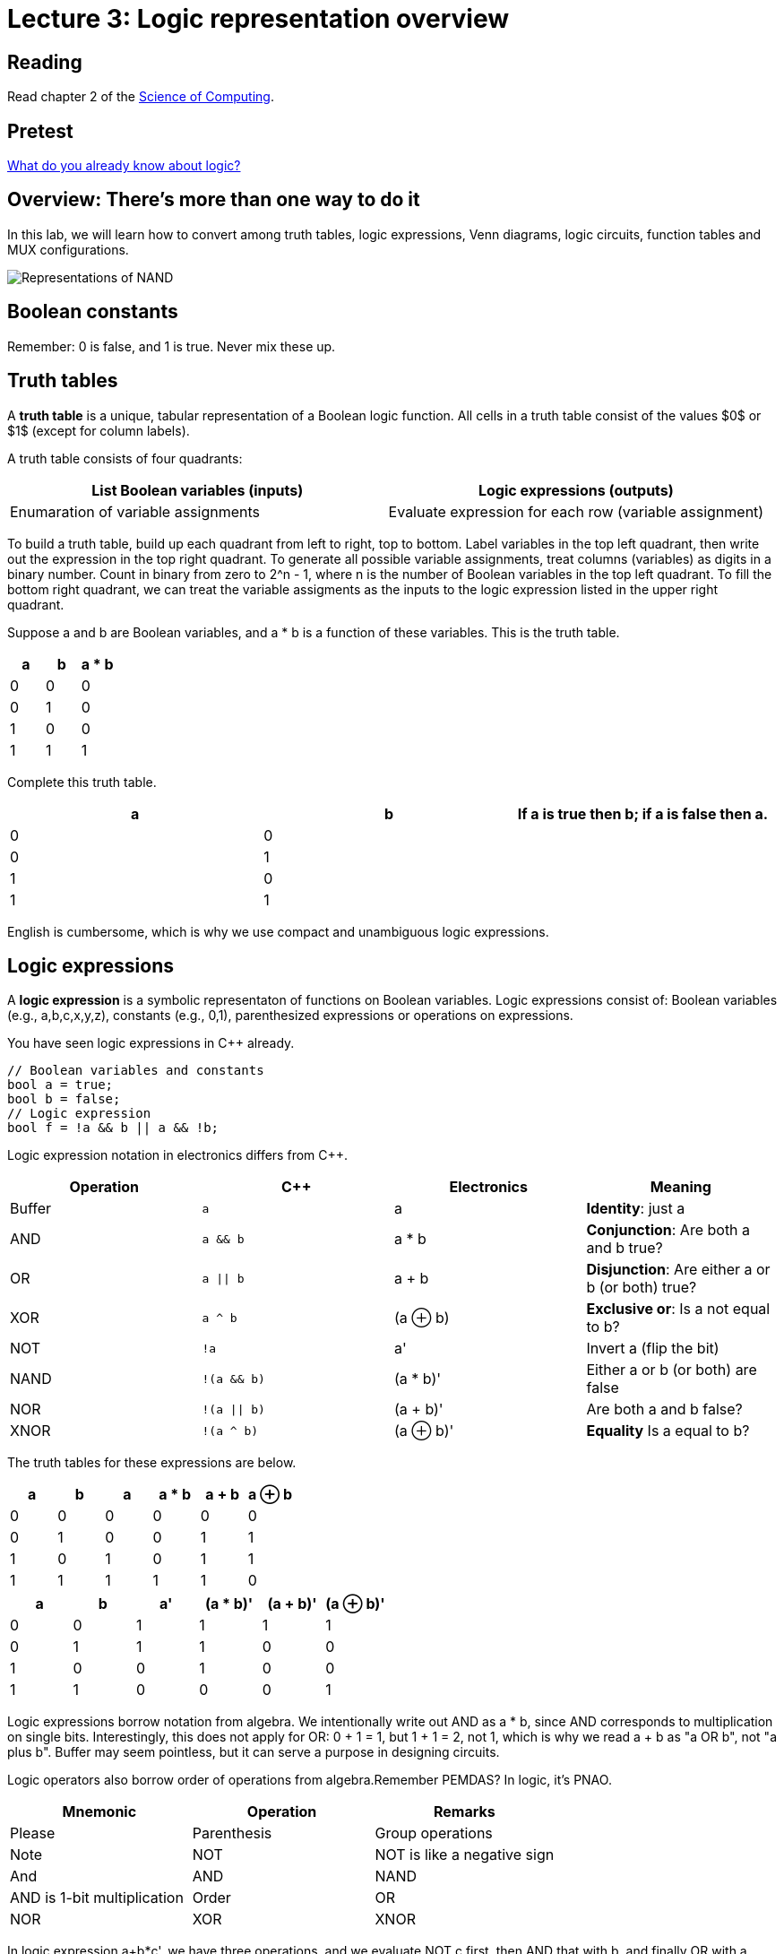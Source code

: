 = Lecture 3: Logic representation overview

== Reading

Read chapter 2 of the http://www.cburch.com/socs/written/text/v1.pdf[Science of Computing].

== Pretest
https://docs.google.com/forms/d/1K0-eoZBi5kZnt5w14y3PucNQbFNBK5WVh26-oJsNlXQ/viewform[What do you already know about logic?]

== Overview: There's more than one way to do it

In this lab, we will learn how to convert among truth tables, logic expressions, Venn diagrams, logic circuits, function tables and MUX configurations.

image:http://lawrancej.github.io/COMP278-2014/images/logic-representations.svg[Representations of NAND]

== Boolean constants
Remember: 0 is false, and 1 is true. Never mix these up.

== Truth tables

A **truth table** is a unique, tabular representation of a Boolean logic function. All cells in a truth table consist of the values $0$ or $1$ (except for column labels).

A truth table consists of four quadrants:

[format="csv", options="header"]
|===
List Boolean variables (inputs), Logic expressions (outputs)
Enumaration of variable assignments, Evaluate expression for each row (variable assignment)
|===

To build a truth table, build up each quadrant from left to right, top to bottom. Label variables in the top left quadrant, then write out the expression in the top right quadrant. To generate all possible variable assignments, treat columns (variables) as digits in a binary number. Count in binary from zero to 2^n - 1, where n is the number of Boolean variables in the top left quadrant. To fill the bottom right quadrant, we can treat the variable assigments as the inputs to the logic expression listed in the upper right quadrant.

Suppose a and b are Boolean variables, and a * b is a function of these variables. This is the truth table.

[format="csv", options="header"]
|===
a   , b   , a * b
0   , 0   , 0
0   , 1   , 0
1   , 0   , 0
1   , 1   , 1
|===

Complete this truth table.

[format="csv", options="header"]
|===
a   , b   , If a is true then b; if a is false then a.
0   , 0   , 
0   , 1   , 
1   , 0   , 
1   , 1   ,
|===

English is cumbersome, which is why we use compact and unambiguous logic expressions.

== Logic expressions

A *logic expression* is a symbolic representaton of functions on Boolean variables. Logic expressions consist of: Boolean variables (e.g., a,b,c,x,y,z), constants (e.g., 0,1), parenthesized expressions or operations on expressions.

You have seen logic expressions in C++ already.

----
// Boolean variables and constants
bool a = true;
bool b = false;
// Logic expression
bool f = !a && b || a && !b;
----

Logic expression notation in electronics differs from C++.

[format="csv", options="header"]
|===
Operation , C++         , Electronics    , Meaning
Buffer    , `a`         , a              , **Identity**: just a
AND       , `a && b`    , a * b          , **Conjunction**: Are both a and b true?
OR        , `a || b`    , a + b          , **Disjunction**: Are either a or b (or both) true?
XOR       , `a ^ b`     , (a &oplus; b)  , **Exclusive or**: Is a not equal to b?
NOT       , `!a`        , a'             , Invert a (flip the bit)
NAND      , `!(a && b)` , (a * b)'       , Either a or b (or both) are false
NOR       , `!(a || b)` , (a + b)'       , Are both a and b false?
XNOR      , `!(a ^ b)`  , (a &oplus; b)' , **Equality** Is a equal to b?
|===

The truth tables for these expressions are below.

[format="csv", options="header"]
|===
a   , b   , a   , a * b , a + b , a &oplus; b
0   , 0   , 0   , 0     , 0     , 0
0   , 1   , 0   , 0     , 1     , 1
1   , 0   , 1   , 0     , 1     , 1
1   , 1   , 1   , 1     , 1     , 0
|===

[format="csv", options="header"]
|===
a   , b   , a'  , (a * b)' , (a + b)' , (a &oplus; b)'
0   , 0   , 1   , 1        , 1        , 1
0   , 1   , 1   , 1        , 0        , 0
1   , 0   , 0   , 1        , 0        , 0
1   , 1   , 0   , 0        , 0        , 1
|===

Logic expressions borrow notation from algebra. We intentionally write out AND as a * b, since AND corresponds to multiplication on single bits. Interestingly, this does not apply for OR: 0 + 1 = 1, but 1 + 1 = 2, not 1, which is why we read a + b as "a OR b", not "a plus b".  Buffer may seem pointless, but it can serve a purpose in designing circuits.

Logic operators also borrow order of operations from algebra.Remember PEMDAS? In logic, it's PNAO. 

[format="csv", options="header"]
|===
Mnemonic  , Operation             , Remarks
Please    , Parenthesis           , Group operations
Note      , NOT                   , NOT is like a negative sign
And       , AND, NAND             , AND is 1-bit multiplication
Order     , OR, NOR, XOR, XNOR    , OR is almost addition
|===

In logic expression a+b*c', we have three operations, and we evaluate NOT c first, then AND that with b, and finally OR with a. 

== Venn Diagrams

Each row in a truth table corresponds to an area in a Venn diagram.

image:http://lawrancej.github.io/COMP278-2014/images/venn-diagram.svg[Venn diagram, truth table, and logic expressions]

We can represent logic operations with Venn diagrams. Compare Venn diagrams between the left and right sides. What do you notice? Union and intersection are set operations: what logic operations do these correspond to?

image:http://lawrancej.github.io/COMP278-2014/images/venn-diagram-operations.svg[Compare Venn diagrams between the left and right sides.]

== Logic gates

Logic gates correspond to logic operations. In each gate, inputs are to the left and outputs are to the right. Compare gates on the left and right sides. Bubbles (circles) mean NOT (invert).

image:http://lawrancej.github.io/COMP278-2014/images/gates.svg[Logic gates]

To convert a logic expression to a circuit diagram.

. List all variables vertically on the left hand side.
. Evaluate the next operation in the expression by order of operations.
. Place the corresponding logic gate to the right.
. Wire the inputs to relevant subexpressions.
. Label the output with the corresponding subexpression.
. Repeat steps 2-5 until done evaluating the expression.

== Expression to circuit diagram
In Logisim, draw this expression as a circuit: x'+y*z

=== Right
image:http://lawrancej.github.io/COMP278-2014/images/logicly-diagram-right.png[What you should see]
 
=== **Wrong**
image:http://lawrancej.github.io/COMP278-2014/images/logicly-diagram-wrong.png[What you shouldn't see]

== Function tables
A **function table** is like a truth table; however, cells in the lower right quadrant can be logic expressions.

For example, here's the truth table for a &oplus; b:

[format="csv", options="header"]
|===
a   , b   , a &oplus; b
0   , 0   , 0
0   , 1   , 1
1   , 0   , 1
1   , 1   , 0
|===

We can condense this down to this function table, by freeing variable b:

[format="csv", options="header"]
|===
a   , a &oplus; b
0   , b
1   , b'
|===

Study this function table carefully in relation to the truth table above. We shrank down a truth table without losing information by noticing that a &oplus; b is the same as b if a is false, and a &oplus; b is the inverse of b if a is true.
